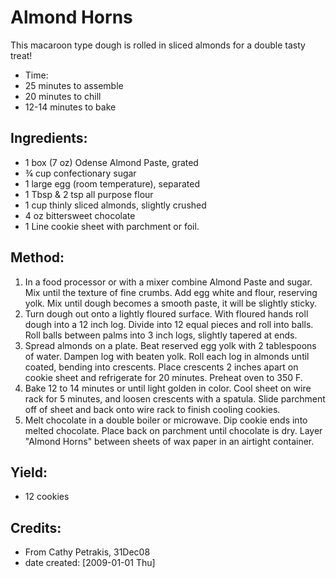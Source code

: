 #+STARTUP: showeverything
* Almond Horns
This macaroon type dough is rolled in sliced almonds for a double tasty treat!
- Time:
- 25 minutes to assemble 
- 20 minutes to chill
- 12-14 minutes to bake

** Ingredients:
- 1 box (7 oz) Odense Almond Paste, grated 
- ¾ cup confectionary sugar 
- 1 large egg (room temperature), separated 
- 1 Tbsp & 2 tsp all purpose flour 
- 1 cup thinly sliced almonds, slightly crushed 
- 4 oz bittersweet chocolate 
- 1 Line cookie sheet with parchment or foil. 

** Method:
1) In a food processor or with a mixer combine Almond Paste and sugar. Mix until the texture of fine crumbs. Add egg white and flour, reserving yolk. Mix until dough becomes a smooth paste, it will be slightly sticky.
2) Turn dough out onto a lightly floured surface. With floured hands roll dough into a 12 inch log. Divide into 12 equal pieces and roll into balls. Roll balls between palms into 3 inch logs, slightly tapered at ends.
3) Spread almonds on a plate. Beat reserved egg yolk with 2 tablespoons of water. Dampen log with beaten yolk. Roll each log in almonds until coated, bending into crescents. Place crescents 2 inches apart on cookie sheet and refrigerate for 20 minutes. Preheat oven to 350 F.
4) Bake 12 to 14 minutes or until light golden in color. Cool sheet on wire rack for 5 minutes, and loosen crescents with a spatula. Slide parchment off of sheet and back onto wire rack to finish cooling cookies.
5) Melt chocolate in a double boiler or microwave. Dip cookie ends into melted chocolate. Place back on parchment until chocolate is dry. Layer "Almond Horns" between sheets of wax paper in an airtight container.

** Yield:
- 12 cookies

** Credits:
- From Cathy Petrakis, 31Dec08
- date created: [2009-01-01 Thu]
